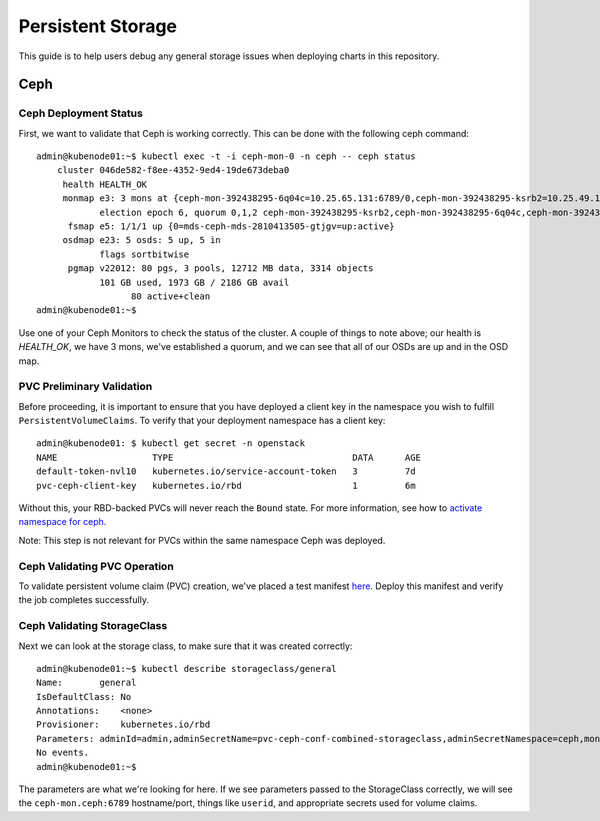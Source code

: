==================
Persistent Storage
==================

This guide is to help users debug any general storage issues when
deploying charts in this repository.

Ceph
====

Ceph Deployment Status
~~~~~~~~~~~~~~~~~~~~~~

First, we want to validate that Ceph is working correctly. This
can be done with the following ceph command:

::

    admin@kubenode01:~$ kubectl exec -t -i ceph-mon-0 -n ceph -- ceph status
        cluster 046de582-f8ee-4352-9ed4-19de673deba0
         health HEALTH_OK
         monmap e3: 3 mons at {ceph-mon-392438295-6q04c=10.25.65.131:6789/0,ceph-mon-392438295-ksrb2=10.25.49.196:6789/0,ceph-mon-392438295-l0pzj=10.25.79.193:6789/0}
                election epoch 6, quorum 0,1,2 ceph-mon-392438295-ksrb2,ceph-mon-392438295-6q04c,ceph-mon-392438295-l0pzj
          fsmap e5: 1/1/1 up {0=mds-ceph-mds-2810413505-gtjgv=up:active}
         osdmap e23: 5 osds: 5 up, 5 in
                flags sortbitwise
          pgmap v22012: 80 pgs, 3 pools, 12712 MB data, 3314 objects
                101 GB used, 1973 GB / 2186 GB avail
                      80 active+clean
    admin@kubenode01:~$

Use one of your Ceph Monitors to check the status of the cluster. A
couple of things to note above; our health is `HEALTH\_OK`, we have 3
mons, we've established a quorum, and we can see that all of our OSDs
are up and in the OSD map.

PVC Preliminary Validation
~~~~~~~~~~~~~~~~~~~~~~~~~~

Before proceeding, it is important to ensure that you have deployed a
client key in the namespace you wish to fulfill ``PersistentVolumeClaims``.
To verify that your deployment namespace has a client key:

::

    admin@kubenode01: $ kubectl get secret -n openstack
    NAME                  TYPE                                  DATA      AGE
    default-token-nvl10   kubernetes.io/service-account-token   3         7d
    pvc-ceph-client-key   kubernetes.io/rbd                     1         6m

Without this, your RBD-backed PVCs will never reach the ``Bound`` state.  For
more information, see how to `activate namespace for ceph <../install/multinode.html#activating-control-plane-namespace-for-ceph>`_.

Note: This step is not relevant for PVCs within the same namespace Ceph
was deployed.

Ceph Validating PVC Operation
~~~~~~~~~~~~~~~~~~~~~~~~~~~~~

To validate persistent volume claim (PVC) creation, we've placed a test
manifest `here <https://raw.githubusercontent.com/openstack/openstack-helm/master/tests/pvc-test.yaml>`_.
Deploy this manifest and verify the job completes successfully.

Ceph Validating StorageClass
~~~~~~~~~~~~~~~~~~~~~~~~~~~~

Next we can look at the storage class, to make sure that it was created
correctly:

::

    admin@kubenode01:~$ kubectl describe storageclass/general
    Name:       general
    IsDefaultClass: No
    Annotations:    <none>
    Provisioner:    kubernetes.io/rbd
    Parameters: adminId=admin,adminSecretName=pvc-ceph-conf-combined-storageclass,adminSecretNamespace=ceph,monitors=ceph-mon.ceph:6789,pool=rbd,userId=admin,userSecretName=pvc-ceph-client-key
    No events.
    admin@kubenode01:~$

The parameters are what we're looking for here. If we see parameters
passed to the StorageClass correctly, we will see the
``ceph-mon.ceph:6789`` hostname/port, things like ``userid``, and
appropriate secrets used for volume claims.
